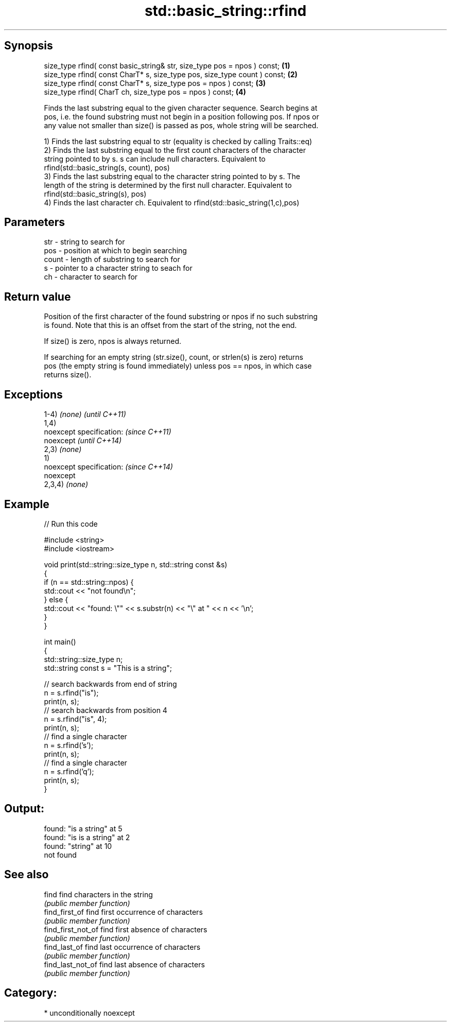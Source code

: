 .TH std::basic_string::rfind 3 "Sep  4 2015" "2.0 | http://cppreference.com" "C++ Standard Libary"
.SH Synopsis
   size_type rfind( const basic_string& str, size_type pos = npos ) const;  \fB(1)\fP
   size_type rfind( const CharT* s, size_type pos, size_type count ) const; \fB(2)\fP
   size_type rfind( const CharT* s, size_type pos = npos ) const;           \fB(3)\fP
   size_type rfind( CharT ch, size_type pos = npos ) const;                 \fB(4)\fP

   Finds the last substring equal to the given character sequence. Search begins at
   pos, i.e. the found substring must not begin in a position following pos. If npos or
   any value not smaller than size() is passed as pos, whole string will be searched.

   1) Finds the last substring equal to str (equality is checked by calling Traits::eq)
   2) Finds the last substring equal to the first count characters of the character
   string pointed to by s. s can include null characters. Equivalent to
   rfind(std::basic_string(s, count), pos)
   3) Finds the last substring equal to the character string pointed to by s. The
   length of the string is determined by the first null character. Equivalent to
   rfind(std::basic_string(s), pos)
   4) Finds the last character ch. Equivalent to rfind(std::basic_string(1,c),pos)

.SH Parameters

   str   - string to search for
   pos   - position at which to begin searching
   count - length of substring to search for
   s     - pointer to a character string to seach for
   ch    - character to search for

.SH Return value

   Position of the first character of the found substring or npos if no such substring
   is found. Note that this is an offset from the start of the string, not the end.

   If size() is zero, npos is always returned.

   If searching for an empty string (str.size(), count, or strlen(s) is zero) returns
   pos (the empty string is found immediately) unless pos == npos, in which case
   returns size().

.SH Exceptions

   1-4) \fI(none)\fP             \fI(until C++11)\fP
   1,4)
   noexcept specification: \fI(since C++11)\fP
   noexcept                \fI(until C++14)\fP
   2,3) \fI(none)\fP
   1)
   noexcept specification: \fI(since C++14)\fP
   noexcept
   2,3,4) \fI(none)\fP

.SH Example

   
// Run this code

 #include <string>
 #include <iostream>

 void print(std::string::size_type n, std::string const &s)
 {
     if (n == std::string::npos) {
         std::cout << "not found\\n";
     } else {
         std::cout << "found: \\"" << s.substr(n) << "\\" at " << n << '\\n';
     }
 }

 int main()
 {
     std::string::size_type n;
     std::string const s = "This is a string";

     // search backwards from end of string
     n = s.rfind("is");
     print(n, s);
     // search backwards from position 4
     n = s.rfind("is", 4);
     print(n, s);
     // find a single character
     n = s.rfind('s');
     print(n, s);
     // find a single character
     n = s.rfind('q');
     print(n, s);
 }

.SH Output:

 found: "is a string" at 5
 found: "is is a string" at 2
 found: "string" at 10
 not found

.SH See also

   find              find characters in the string
                     \fI(public member function)\fP
   find_first_of     find first occurrence of characters
                     \fI(public member function)\fP
   find_first_not_of find first absence of characters
                     \fI(public member function)\fP
   find_last_of      find last occurrence of characters
                     \fI(public member function)\fP
   find_last_not_of  find last absence of characters
                     \fI(public member function)\fP

.SH Category:

     * unconditionally noexcept
